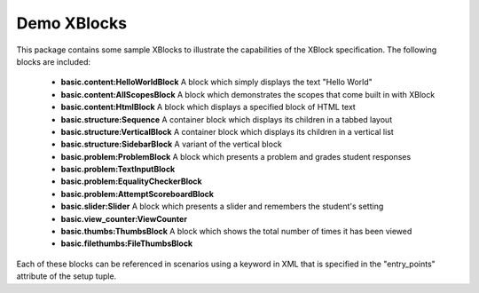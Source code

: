 Demo XBlocks
============

This package contains some sample XBlocks to illustrate the capabilities of
the XBlock specification. The following blocks are included:

  * **basic.content:HelloWorldBlock** A block which simply displays the text "Hello World"

  * **basic.content:AllScopesBlock** A block which demonstrates the scopes that come built in with XBlock

  * **basic.content:HtmlBlock** A block which displays a specified block of HTML text

  * **basic.structure:Sequence** A container block which displays its children in a tabbed layout

  * **basic.structure:VerticalBlock** A container block which displays its children in a vertical list

  * **basic.structure:SidebarBlock** A variant of the vertical block

  * **basic.problem:ProblemBlock** A block which presents a problem and grades student responses

  * **basic.problem:TextInputBlock** 

  * **basic.problem:EqualityCheckerBlock** 

  * **basic.problem:AttemptScoreboardBlock** 

  * **basic.slider:Slider** A block which presents a slider and remembers the student's setting

  * **basic.view_counter:ViewCounter** 

  * **basic.thumbs:ThumbsBlock** A block which shows the total number of times it has been viewed

  * **basic.filethumbs:FileThumbsBlock** 

Each of these blocks can be referenced in scenarios using a keyword in XML that is specified in the "entry_points" attribute of the setup tuple. 